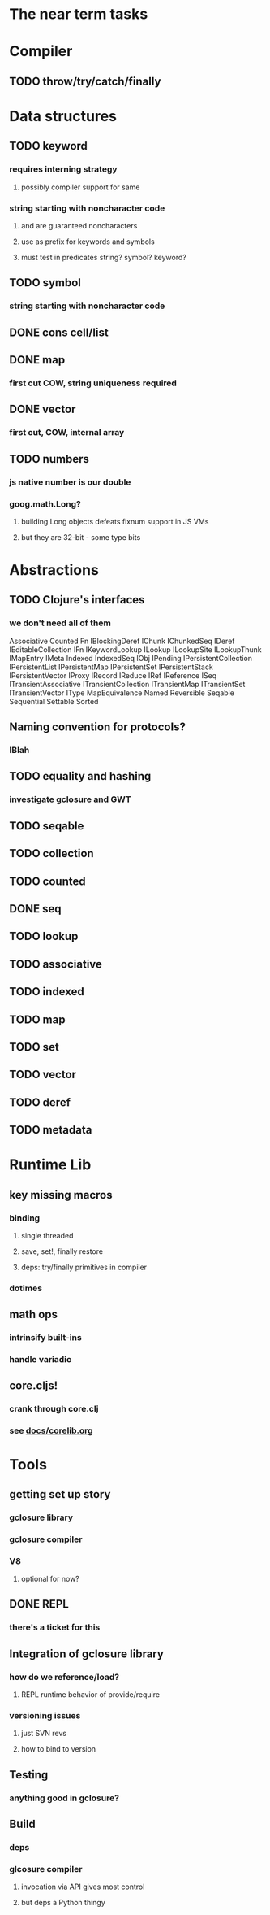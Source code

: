 * The near term tasks
* Compiler
** TODO throw/try/catch/finally
* Data structures
** TODO keyword
*** requires interning strategy
**** possibly compiler support for same
*** string starting with noncharacter code
**** \uFFFE and \uFFFF are guaranteed noncharacters
**** use as prefix for keywords and symbols
**** must test in predicates string? symbol? keyword?
** TODO symbol
*** string starting with noncharacter code
** DONE cons cell/list
** DONE map
*** first cut COW, string uniqueness required
** DONE vector
*** first cut, COW, internal array
** TODO numbers
*** js native number is our double
*** goog.math.Long?
**** building Long objects defeats fixnum support in JS VMs
**** but they are 32-bit - some type bits
* Abstractions
** TODO Clojure's interfaces
*** we don't need all of them
Associative
Counted
Fn
IBlockingDeref
IChunk
IChunkedSeq
IDeref
IEditableCollection
IFn
IKeywordLookup
ILookup
ILookupSite
ILookupThunk
IMapEntry
IMeta
Indexed
IndexedSeq
IObj
IPending
IPersistentCollection
IPersistentList
IPersistentMap
IPersistentSet
IPersistentStack
IPersistentVector
IProxy
IRecord
IReduce
IRef
IReference
ISeq
ITransientAssociative
ITransientCollection
ITransientMap
ITransientSet
ITransientVector
IType
MapEquivalence
Named
Reversible
Seqable
Sequential
Settable
Sorted
** Naming convention for protocols?
*** IBlah
** TODO equality and hashing
*** investigate gclosure and GWT
** TODO seqable
** TODO collection
** TODO counted
** DONE seq
** TODO lookup
** TODO associative
** TODO indexed
** TODO map
** TODO set
** TODO vector
** TODO deref
** TODO metadata
* Runtime Lib
** key missing macros
*** binding
**** single threaded
**** save, set!, finally restore
**** deps: try/finally primitives in compiler
*** dotimes
** math ops
*** intrinsify built-ins
*** handle variadic
** core.cljs!
*** crank through core.clj
*** see [[file:docs/corelib.org][docs/corelib.org]]
* Tools
** getting set up story
*** gclosure library
*** gclosure compiler
*** V8
**** optional for now?
** DONE REPL
*** there's a ticket for this
** Integration of gclosure library
*** how do we reference/load?
**** REPL runtime behavior of provide/require
*** versioning issues
**** just SVN revs
**** how to bind to version
** Testing
*** anything good in gclosure?
** Build
*** deps
*** glcosure compiler
**** invocation via API gives most control
**** but deps a Python thingy
